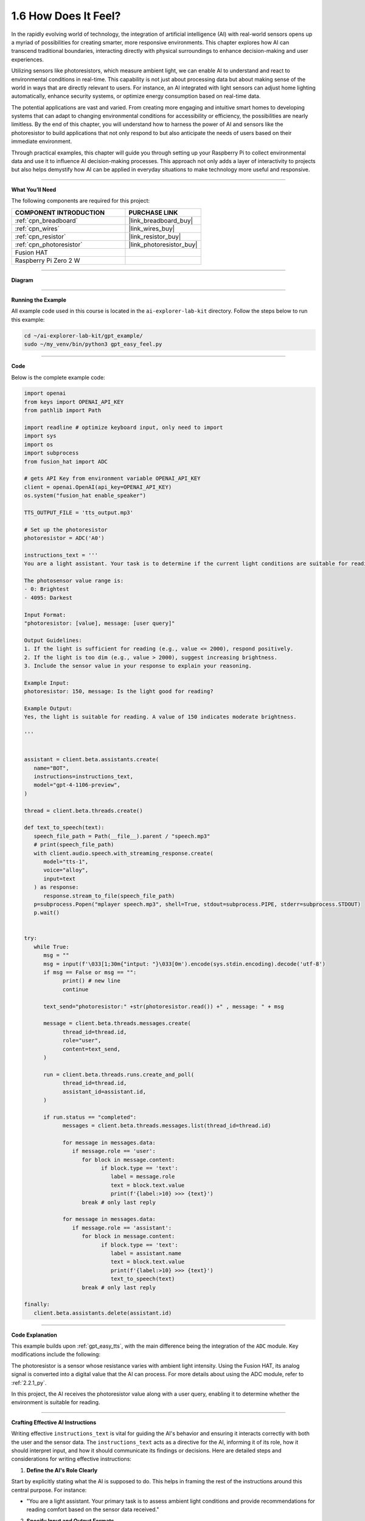 .. _gpt_easy_feel:

1.6 How Does It Feel?
============================

In the rapidly evolving world of technology, the integration of artificial intelligence (AI) with real-world sensors opens up a myriad of possibilities for creating smarter, more responsive environments. This chapter explores how AI can transcend traditional boundaries, interacting directly with physical surroundings to enhance decision-making and user experiences.

Utilizing sensors like photoresistors, which measure ambient light, we can enable AI to understand and react to environmental conditions in real-time. This capability is not just about processing data but about making sense of the world in ways that are directly relevant to users. For instance, an AI integrated with light sensors can adjust home lighting automatically, enhance security systems, or optimize energy consumption based on real-time data.

The potential applications are vast and varied. From creating more engaging and intuitive smart homes to developing systems that can adapt to changing environmental conditions for accessibility or efficiency, the possibilities are nearly limitless. By the end of this chapter, you will understand how to harness the power of AI and sensors like the photoresistor to build applications that not only respond to but also anticipate the needs of users based on their immediate environment.

Through practical examples, this chapter will guide you through setting up your Raspberry Pi to collect environmental data and use it to influence AI decision-making processes. This approach not only adds a layer of interactivity to projects but also helps demystify how AI can be applied in everyday situations to make technology more useful and responsive.


----------------------------------------------

**What You’ll Need**

The following components are required for this project:


.. list-table::
    :widths: 30 20
    :header-rows: 1

    *   - COMPONENT INTRODUCTION
        - PURCHASE LINK

    *   - :ref:`cpn_breadboard`
        - |link_breadboard_buy|
    *   - :ref:`cpn_wires`
        - |link_wires_buy|
    *   - :ref:`cpn_resistor`
        - |link_resistor_buy|
    *   - :ref:`cpn_photoresistor`
        - |link_photoresistor_buy|
    *   - Fusion HAT
        - 
    *   - Raspberry Pi Zero 2 W
        -

----------------------------------------------


**Diagram**


.. image:: img/fzz/gpt_feel_bb.png
   :width: 800
   :align: center


----------------------------------------------


**Running the Example**

All example code used in this course is located in the ``ai-explorer-lab-kit`` directory. Follow the steps below to run this example:


.. code-block:: shell

   cd ~/ai-explorer-lab-kit/gpt_example/
   sudo ~/my_venv/bin/python3 gpt_easy_feel.py

----------------------------------------------

**Code**

Below is the complete example code:


.. code-block:: python

   import openai
   from keys import OPENAI_API_KEY
   from pathlib import Path

   import readline # optimize keyboard input, only need to import
   import sys
   import os
   import subprocess
   from fusion_hat import ADC

   # gets API Key from environment variable OPENAI_API_KEY
   client = openai.OpenAI(api_key=OPENAI_API_KEY)
   os.system("fusion_hat enable_speaker")

   TTS_OUTPUT_FILE = 'tts_output.mp3'

   # Set up the photoresistor 
   photoresistor = ADC('A0')

   instructions_text = '''
   You are a light assistant. Your task is to determine if the current light conditions are suitable for reading based on the photosensor value provided by the user. 

   The photosensor value range is:
   - 0: Brightest
   - 4095: Darkest

   Input Format:
   "photoresistor: [value], message: [user query]"

   Output Guidelines:
   1. If the light is sufficient for reading (e.g., value <= 2000), respond positively.
   2. If the light is too dim (e.g., value > 2000), suggest increasing brightness.
   3. Include the sensor value in your response to explain your reasoning.

   Example Input:
   photoresistor: 150, message: Is the light good for reading?

   Example Output:
   Yes, the light is suitable for reading. A value of 150 indicates moderate brightness.

   '''


   assistant = client.beta.assistants.create(
      name="BOT",
      instructions=instructions_text,
      model="gpt-4-1106-preview",
   )

   thread = client.beta.threads.create()

   def text_to_speech(text):
      speech_file_path = Path(__file__).parent / "speech.mp3"
      # print(speech_file_path)
      with client.audio.speech.with_streaming_response.create(
         model="tts-1",
         voice="alloy",
         input=text
      ) as response:
         response.stream_to_file(speech_file_path)
      p=subprocess.Popen("mplayer speech.mp3", shell=True, stdout=subprocess.PIPE, stderr=subprocess.STDOUT)
      p.wait()


   try:
      while True:
         msg = ""
         msg = input(f'\033[1;30m{"intput: "}\033[0m').encode(sys.stdin.encoding).decode('utf-8')
         if msg == False or msg == "":
               print() # new line
               continue

         text_send="photoresistor:" +str(photoresistor.read()) +" , message: " + msg

         message = client.beta.threads.messages.create(
               thread_id=thread.id,
               role="user",
               content=text_send,
         )

         run = client.beta.threads.runs.create_and_poll(
               thread_id=thread.id,
               assistant_id=assistant.id,
         )

         if run.status == "completed":
               messages = client.beta.threads.messages.list(thread_id=thread.id)

               for message in messages.data:
                  if message.role == 'user':
                     for block in message.content:
                           if block.type == 'text':
                              label = message.role 
                              text = block.text.value
                              print(f'{label:>10} >>> {text}')
                     break # only last reply

               for message in messages.data:
                  if message.role == 'assistant':
                     for block in message.content:
                           if block.type == 'text':
                              label = assistant.name
                              text = block.text.value
                              print(f'{label:>10} >>> {text}')
                              text_to_speech(text)
                     break # only last reply

   finally:
      client.beta.assistants.delete(assistant.id)




----------------------------------------------


**Code Explanation**

This example builds upon :ref:`gpt_easy_tts`, with the main difference being the integration of the ``ADC`` module. Key modifications include the following:

.. code-block:: python
   :emphasize-lines: 3,8,18,23

   import openai
   ...
   from fusion_hat import ADC

   ...

   # Set up the photoresistor 
   photoresistor = ADC('A0')

   ...

   try:
      while True:
         msg = input(f'\033[1;30m{"Input: "}\033[0m').encode(sys.stdin.encoding).decode('utf-8')
         if msg == False or msg == "":
            continue

         text_send="photoresistor:" +str(photoresistor.read()) +" , message: " + msg

         message = client.beta.threads.messages.create(
            thread_id=thread.id,
            role="user",
            content=text_send,
         )

The photoresistor is a sensor whose resistance varies with ambient light intensity. Using the Fusion HAT, its analog signal is converted into a digital value that the AI can process. For more details about using the ADC module, refer to :ref:`2.2.1_py`.

In this project, the AI receives the photoresistor value along with a user query, enabling it to determine whether the environment is suitable for reading.

----------------------------------------------

**Crafting Effective AI Instructions**

Writing effective ``instructions_text`` is vital for guiding the AI's behavior and ensuring it interacts correctly with both the user and the sensor data. The ``instructions_text`` acts as a directive for the AI, informing it of its role, how it should interpret input, and how it should communicate its findings or decisions. Here are detailed steps and considerations for writing effective instructions:

1. **Define the AI's Role Clearly**

Start by explicitly stating what the AI is supposed to do. This helps in framing the rest of the instructions around this central purpose. For instance:

- "You are a light assistant. Your primary task is to assess ambient light conditions and provide recommendations for reading comfort based on the sensor data received."

2. **Specify Input and Output Formats**

Clarity in what the AI receives as input and what it is expected to output is crucial. Clearly outline the format and type of data the AI will handle:

- **Input Format**: Specify what the input will look like, e.g., "You will receive input in the format: ``photoresistor: [value], message: [user query]``."

- **Output Format**: Describe how responses should be structured, e.g., "Respond with a direct statement about the lighting condition followed by a suggestion if necessary."

3. **Provide Context and Parameters**

Inform the AI of the context within which it operates. This includes any thresholds or parameters it needs to consider:

- "Consider light levels suitable for reading as any value from 0 to 100, where 0 is the brightest and 100 still acceptable. Values above 100 should trigger a suggestion to increase lighting."

4. **Use Examples to Guide Expectations**

Incorporate examples to show how typical inputs should be handled. This not only clarifies expectations but also aids in debugging and refining AI responses:

- **Example Input**: "photoresistor: 80, message: Is the lighting adequate for reading?"

- **Example Output**: "Yes, the light level is adequate for reading. A value of 80 is comfortably bright."

5. **Set Guidelines for Tone and Style**

The tone and style of the AI's communication can significantly impact user experience. Specify how the AI should communicate its assessments:

- "Respond in a friendly and professional tone. Prioritize clarity and brevity in your recommendations."

6. **Highlight Constraints and Prohibitions**

If there are certain responses or behaviors that should be avoided, make these clear:

- "Avoid giving advice that could be construed as medical, such as commenting on the health effects of lighting conditions."

7. **Encourage Feedback Incorporation**

Encourage the AI to ask for user feedback to refine its accuracy over time:

- "Ask users for feedback on your recommendations to improve accuracy and user satisfaction."

**Iterative Refinement**

- Encourage users to test and refine the instructions based on real-world interactions. Real user interactions often provide insights that can significantly enhance the AI’s performance and reliability.

By following these detailed steps, users can create ``instructions_text`` that effectively guides the AI's operation, enhancing its functionality and ensuring it performs its designated tasks accurately. This approach not only improves the interaction between the AI and the user but also leverages the AI's capabilities to provide meaningful and contextually appropriate responses.


-------------------------------------------------

**Troubleshooting**

Integrating sensors with AI systems, especially in a hardware-limited environment like the Raspberry Pi, can present a variety of challenges. Here are some common issues that you might encounter and how to troubleshoot them effectively:

1. **Incorrect Sensor Readings**

**Problem:** The sensor, such as a photoresistor, is not providing accurate readings or always shows maximum or minimum values.

**Solutions:**

- **Check Connections**: Ensure all wires are properly connected according to the circuit diagram. Loose connections often cause inconsistent readings.
- **Verify Component Integrity**: Test the sensor independently (if possible) with a multimeter to ensure it is functioning correctly.
- **Adjust Calibration**: Some sensors require calibration to provide accurate readings. Check the sensor documentation and adjust settings in the software accordingly.



2. **Software Bugs**

**Problem:** The program crashes or does not behave as expected.

**Solutions:**

- **Debugging Output**: Add print statements before and after critical operations to track down the point of failure.
- **Code Review**: Go through your code to ensure there are no syntactic or logical errors. Pay special attention to how data is passed between functions.
- **Environment Issues**: Check the version of Python and libraries you are using. Compatibility issues might cause unexpected behavior.

3. **AI Model Does Not Respond Appropriately**

**Problem:** The AI model does not generate suitable responses based on the sensor data.

**Solutions:**

- **Review AI Instructions**: Ensure that the instructions provided to the AI model clearly describe how it should interpret the sensor data and respond accordingly.
- **Data Format**: Check if the sensor data is formatted correctly before being sent to the AI. Incorrect data formats or types can lead to inappropriate AI behavior.
- **Model Limitations**: Consider the limitations of the model you are using. Some models may require fine-tuning or specific training to handle custom scenarios effectively.

4. **Audio Output Issues**

**Problem:** No sound from the speaker or poor audio quality when the AI responds.

**Solutions:**


- **Volume Settings**: Check the volume settings on your Raspberry Pi; they might be muted or set too low.
- **Audio Drivers**: Verify that the correct audio drivers are installed and that they are not conflicting with other software.

By systematically addressing these common issues, you can minimize downtime and frustration in your projects. Remember, troubleshooting is often a process of trial and error, and patience is key to diagnosing and resolving problems effectively.
